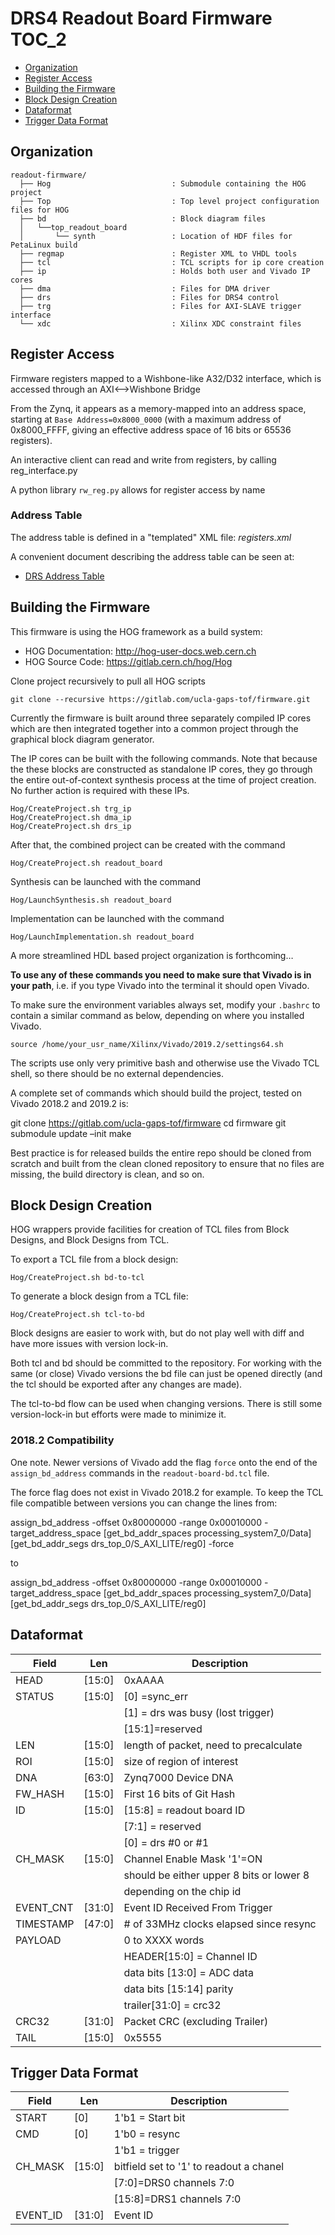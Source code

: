 #+OPTIONS: toc:5
#+OPTIONS: ^:nil
* DRS4 Readout Board Firmware :TOC_2:
  - [[#organization][Organization]]
  - [[#register-access][Register Access]]
  - [[#building-the-firmware][Building the Firmware]]
  - [[#block-design-creation][Block Design Creation]]
  - [[#dataformat][Dataformat]]
  - [[#trigger-data-format][Trigger Data Format]]

** Organization

#+BEGIN_EXAMPLE
  readout-firmware/
    ├── Hog                           : Submodule containing the HOG project
    ├── Top                           : Top level project configuration files for HOG
    ├── bd                            : Block diagram files
    │   └──top_readout_board
    │       └── synth                 : Location of HDF files for PetaLinux build
    ├── regmap                        : Register XML to VHDL tools
    ├── tcl                           : TCL scripts for ip core creation
    ├── ip                            : Holds both user and Vivado IP cores
    ├── dma                           : Files for DMA driver
    ├── drs                           : Files for DRS4 control
    ├── trg                           : Files for AXI-SLAVE trigger interface
    └── xdc                           : Xilinx XDC constraint files
#+END_EXAMPLE

** Register Access

Firmware registers mapped to a Wishbone-like A32/D32 interface, which is accessed through an AXI⟷Wishbone Bridge

From the Zynq, it appears as a memory-mapped into an address space, starting at ~Base Address=0x8000_0000~ (with a maximum address of 0x8000_FFFF, giving an effective address space of 16 bits or 65536 registers).

An interactive client can read and write from registers, by calling reg_interface.py

A python library ~rw_reg.py~ allows for register access by name
*** Address Table

The address table is defined in a "templated" XML file: [[registers.xml]]

A convenient document describing the address table can be seen at:
- [[file:regmap/address_table.org][DRS Address Table]]

** Building the Firmware

This firmware is using the HOG framework as a build system:
- HOG Documentation: http://hog-user-docs.web.cern.ch
- HOG Source Code: https://gitlab.cern.ch/hog/Hog

Clone project recursively to pull all HOG scripts
#+BEGIN_EXAMPLE
git clone --recursive https://gitlab.com/ucla-gaps-tof/firmware.git
#+END_EXAMPLE

Currently the firmware is built around three separately compiled IP cores which are then integrated
together into a common project through the graphical block diagram generator.

The IP cores can be built with the following commands. Note that because the these blocks are
constructed as standalone IP cores, they go through the entire out-of-context synthesis process at
the time of project creation. No further action is required with these IPs.

#+BEGIN_EXAMPLE
Hog/CreateProject.sh trg_ip
Hog/CreateProject.sh dma_ip
Hog/CreateProject.sh drs_ip
#+END_EXAMPLE

After that, the combined project can be created with the command

#+BEGIN_EXAMPLE
Hog/CreateProject.sh readout_board
#+END_EXAMPLE

Synthesis can be launched with the command

#+BEGIN_EXAMPLE
Hog/LaunchSynthesis.sh readout_board
#+END_EXAMPLE

Implementation can be launched with the command

#+BEGIN_EXAMPLE
Hog/LaunchImplementation.sh readout_board
#+END_EXAMPLE

A more streamlined HDL based project organization is forthcoming...

*To use any of these commands you need to make sure that Vivado is in your path*, i.e. if you type
Vivado into the terminal it should open Vivado. 

To make sure the environment variables always set, modify your =.bashrc= to contain a similar command as below, depending on where you installed Vivado.
#+BEGIN_EXAMPLE
source /home/your_usr_name/Xilinx/Vivado/2019.2/settings64.sh
#+END_EXAMPLE

The scripts use only very primitive bash and
otherwise use the Vivado TCL shell, so there should be no external dependencies.

A complete set of commands which should build the project, tested on Vivado 2018.2 and 2019.2 is:

#+BEGIN_EXAMPLE bash
git clone https://gitlab.com/ucla-gaps-tof/firmware
cd firmware
git submodule update --init
make
#+END_EXAMPLE

Best practice is for released builds the entire repo should be cloned from scratch and built from
the clean cloned repository to ensure that no files are missing, the build directory is clean, and
so on.

** Block Design Creation

HOG wrappers provide facilities for creation of TCL files from Block Designs, and Block Designs from
TCL.

**** To export a TCL file from a block design:

#+BEGIN_EXAMPLE
Hog/CreateProject.sh bd-to-tcl
#+END_EXAMPLE

**** To generate a block design from a TCL file:

#+BEGIN_EXAMPLE
Hog/CreateProject.sh tcl-to-bd
#+END_EXAMPLE

Block designs are easier to work with, but do not play well with diff and have more issues with
version lock-in.

Both tcl and bd should be committed to the repository. For working with the same (or close) Vivado
versions the bd file can just be opened directly (and the tcl should be exported after any changes
are made).

The tcl-to-bd flow can be used when changing versions. There is still some version-lock-in but
efforts were made to minimize it.

*** 2018.2 Compatibility

One note. Newer versions of Vivado add the flag =force= onto the end of the =assign_bd_address=
commands in the =readout-board-bd.tcl= file.

The force flag does not exist in Vivado 2018.2 for example. To keep the TCL file compatible between
versions you can change the lines from:

#+BEGIN_EXAMPLE tcl
assign_bd_address -offset 0x80000000 -range 0x00010000 -target_address_space [get_bd_addr_spaces processing_system7_0/Data] [get_bd_addr_segs drs_top_0/S_AXI_LITE/reg0] -force
#+END_EXAMPLE

to

#+BEGIN_EXAMPLE tcl
assign_bd_address -offset 0x80000000 -range 0x00010000 -target_address_space [get_bd_addr_spaces processing_system7_0/Data] [get_bd_addr_segs drs_top_0/S_AXI_LITE/reg0]
#+END_EXAMPLE

** Dataformat

  |-----------+--------+------------------------------------------|
  | Field     | Len    | Description                              |
  |-----------+--------+------------------------------------------|
  | HEAD      | [15:0] | 0xAAAA                                   |
  |-----------+--------+------------------------------------------|
  | STATUS    | [15:0] | [0] =sync_err                            |
  |           |        | [1] = drs was busy (lost trigger)        |
  |           |        | [15:1]=reserved                          |
  |-----------+--------+------------------------------------------|
  | LEN       | [15:0] | length of packet, need to precalculate   |
  |-----------+--------+------------------------------------------|
  | ROI       | [15:0] | size of region of interest               |
  |-----------+--------+------------------------------------------|
  | DNA       | [63:0] | Zynq7000 Device DNA                      |
  |-----------+--------+------------------------------------------|
  | FW_HASH   | [15:0] | First 16 bits of Git Hash                |
  |-----------+--------+------------------------------------------|
  | ID        | [15:0] | [15:8] = readout board ID                |
  |           |        | [7:1] = reserved                         |
  |           |        | [0] = drs #0 or #1                       |
  |-----------+--------+------------------------------------------|
  | CH_MASK   | [15:0] | Channel Enable Mask '1'=ON               |
  |           |        | should be either upper 8 bits or lower 8 |
  |           |        | depending on the chip id                 |
  |-----------+--------+------------------------------------------|
  | EVENT_CNT | [31:0] | Event ID Received From Trigger           |
  |-----------+--------+------------------------------------------|
  | TIMESTAMP | [47:0] | # of 33MHz clocks elapsed since resync   |
  |-----------+--------+------------------------------------------|
  | PAYLOAD   |        | 0 to XXXX words                          |
  |           |        | HEADER[15:0] = Channel ID                |
  |           |        | data bits [13:0] = ADC data              |
  |           |        | data bits [15:14] parity                 |
  |           |        | trailer[31:0] = crc32                    |
  |-----------+--------+------------------------------------------|
  | CRC32     | [31:0] | Packet CRC (excluding Trailer)           |
  |-----------+--------+------------------------------------------|
  | TAIL      | [15:0] | 0x5555                                   |
  |-----------+--------+------------------------------------------|

** Trigger Data Format

|----------+--------+-----------------------------------------|
| Field    | Len    | Description                             |
|----------+--------+-----------------------------------------|
| START    | [0]    | 1'b1 = Start bit                        |
|----------+--------+-----------------------------------------|
| CMD      | [0]    | 1'b0 = resync                           |
|          |        | 1'b1 = trigger                          |
|----------+--------+-----------------------------------------|
| CH_MASK  | [15:0] | bitfield set to '1' to readout a chanel |
|          |        | [7:0]=DRS0 channels 7:0                 |
|          |        | [15:8]=DRS1 channels 7:0                |
|----------+--------+-----------------------------------------|
| EVENT_ID | [31:0] | Event ID                                |
|----------+--------+-----------------------------------------|

